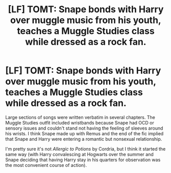 #+TITLE: [LF] TOMT: Snape bonds with Harry over muggle music from his youth, teaches a Muggle Studies class while dressed as a rock fan.

* [LF] TOMT: Snape bonds with Harry over muggle music from his youth, teaches a Muggle Studies class while dressed as a rock fan.
:PROPERTIES:
:Author: Jechtael
:Score: 0
:DateUnix: 1553080473.0
:DateShort: 2019-Mar-20
:FlairText: Fic Search
:END:
Large sections of songs were written verbatim in several chapters. The Muggle Studies outfit included wristbands because Snape had OCD or sensory issues and couldn't stand not having the feeling of sleeves around his wrists. I think Snape made up with Remus and the end of the fic implied that Snape and Harry were entering a romantic but nonsexual relationship.

I'm pretty sure it's not /Allergic to Potions/ by Cordria, but I think it started the same way (with Harry convalescing at Hogwarts over the summer and Snape deciding that having Harry stay in his quarters for observation was the most convenient course of action).

